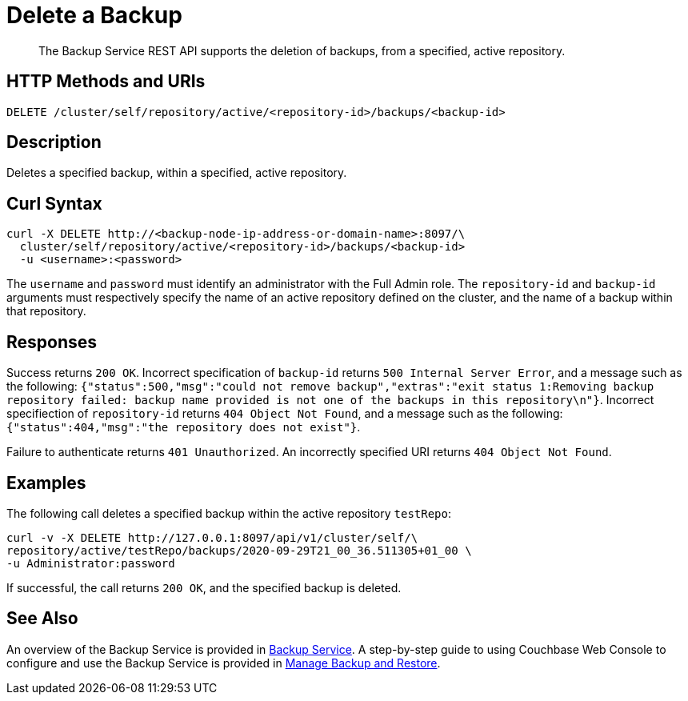 = Delete a Backup

[abstract]
The Backup Service REST API supports the deletion of backups, from a specified, active repository.

[#http-methods-and-uris]
== HTTP Methods and URIs

----
DELETE /cluster/self/repository/active/<repository-id>/backups/<backup-id>
----

[#description]
== Description

Deletes a specified backup, within a specified, active repository.

[#curl-syntax]
== Curl Syntax

----
curl -X DELETE http://<backup-node-ip-address-or-domain-name>:8097/\
  cluster/self/repository/active/<repository-id>/backups/<backup-id>
  -u <username>:<password>
----

The `username` and `password` must identify an administrator with the Full Admin role.
The `repository-id` and `backup-id` arguments must respectively specify the name of an active repository defined on the cluster, and the name of a backup within that repository.

[#responses]
== Responses

Success returns `200 OK`.
Incorrect specification of `backup-id` returns `500 Internal Server Error`, and a message such as the following: `{"status":500,"msg":"could not remove backup","extras":"exit status 1:Removing backup repository failed: backup name provided is not one of the backups in this repository\n"}`.
Incorrect specifiection of `repository-id` returns `404 Object Not Found`, and a message such as the following: `{"status":404,"msg":"the repository does not exist"}`.

Failure to authenticate returns `401 Unauthorized`.
An incorrectly specified URI returns `404 Object Not Found`.

[#examples]
== Examples

The following call deletes a specified backup within the active repository `testRepo`:

----
curl -v -X DELETE http://127.0.0.1:8097/api/v1/cluster/self/\
repository/active/testRepo/backups/2020-09-29T21_00_36.511305+01_00 \
-u Administrator:password
----

If successful, the call returns `200 OK`, and the specified backup is deleted.

[#see-also]
== See Also

An overview of the Backup Service is provided in xref:learn:services-and-indexes/services/backup-service.adoc[Backup Service].
A step-by-step guide to using Couchbase Web Console to configure and use the Backup Service is provided in xref:manage:manage-backup-and-restore/manage-backup-and-restore.adoc[Manage Backup and Restore].
